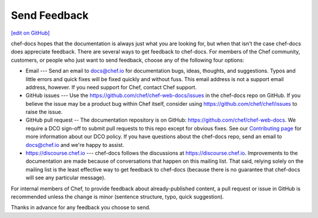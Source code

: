 =====================================================
Send Feedback
=====================================================
`[edit on GitHub] <https://github.com/chef/chef-web-docs/blob/master/chef_master/source/feedback.rst>`__

chef-docs hopes that the documentation is always just what you are looking for, but when that isn't the case chef-docs does appreciate feedback. There are several ways to get feedback to chef-docs. For members of the Chef community, customers, or people who just want to send feedback, choose any of the following four options:

* Email --- Send an email to docs@chef.io for documentation bugs, ideas, thoughts, and suggestions. Typos and little errors and quick fixes will be fixed quickly and without fuss. This email address is not a support email address, however. If you need support for Chef, contact Chef support.
* GitHub issues --- Use the https://github.com/chef/chef-web-docs/issues in the chef-docs repo on GitHub. If you believe the issue may be a product bug within Chef itself, consider using https://github.com/chef/chef/issues to raise the issue.
* GitHub pull request -- The documentation repository is on GitHub: https://github.com/chef/chef-web-docs. We require a DCO sign-off to submit pull requests to this repo except for obvious fixes. See our `Contributing page <https://github.com/chef/chef/blob/master/CONTRIBUTING.md#developer-certification-of-origin-dco>`__ for more information about our DCO policy. If you have questions about the chef-docs repo, send an email to docs@chef.io and we're happy to assist.
* https://discourse.chef.io --- chef-docs follows the discussions at https://discourse.chef.io. Improvements to the documentation are made because of conversations that happen on this mailing list. That said, relying solely on the mailing list is the least effective way to get feedback to chef-docs (because there is no guarantee that chef-docs will see any particular message).

For internal members of Chef, to provide feedback about already-published content, a pull request or issue in GitHub is recommended unless the change is minor (sentence structure, typo, quick suggestion).

Thanks in advance for any feedback you choose to send.
